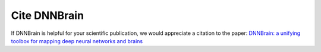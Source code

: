 Cite DNNBrain
=============

If DNNBrain is helpful for your scientific publication, we would appreciate a citation to the paper: `DNNBrain: a unifying toolbox for mapping deep neural networks and brains <https://doi.org/10.3389/fncom.2020.580632>`__
